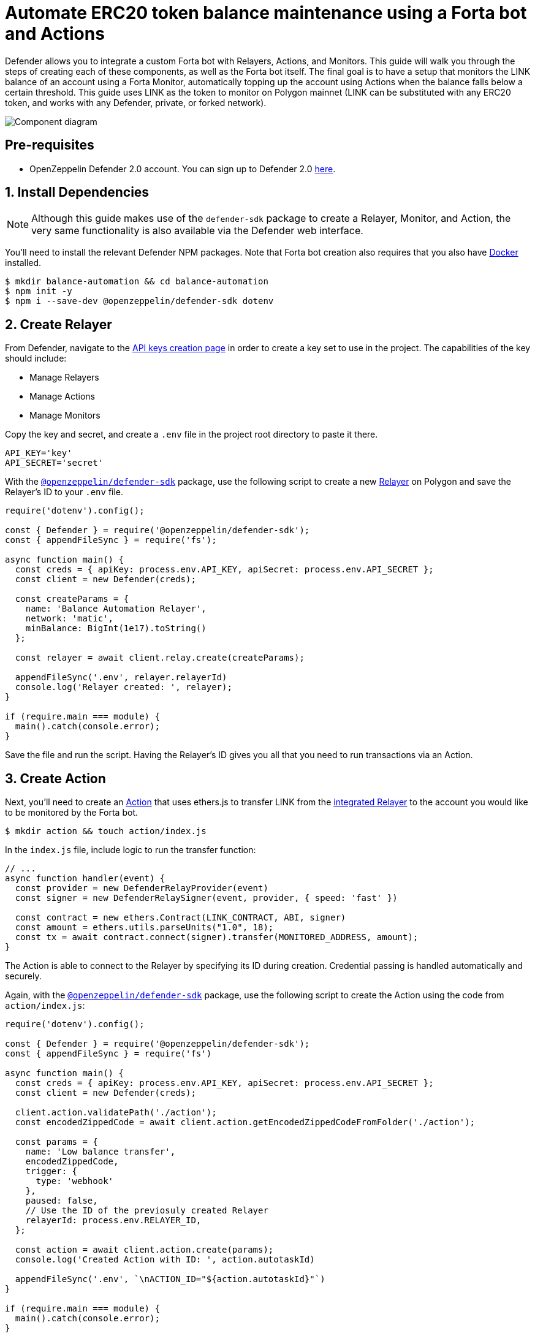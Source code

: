 # Automate ERC20 token balance maintenance using a Forta bot and Actions

Defender allows you to integrate a custom Forta bot with Relayers, Actions, and Monitors. This guide will walk you through the steps of creating each of these components, as well as the Forta bot itself. The final goal is to have a setup that monitors the LINK balance of an account using a Forta Monitor, automatically topping up the account using Actions when the balance falls below a certain threshold. This guide uses LINK as the token to monitor on Polygon mainnet (LINK can be substituted with any ERC20 token, and works with any Defender, private, or forked network).

image::guide-forta-diagram.png[Component diagram]

[[pre-requisites]]
== Pre-requisites

* OpenZeppelin Defender 2.0 account. You can sign up to Defender 2.0 https://defender.openzeppelin.com/v2/?utm_campaign=Defender_2.0_2023&utm_source=Docs#/auth/sign-up[here, window=_blank].

[[install-dependencies]]
== 1. Install Dependencies

NOTE: Although this guide makes use of the `defender-sdk` package to create a Relayer, Monitor, and Action, the very same functionality is also available via the Defender web interface.

You'll need to install the relevant Defender NPM packages. Note that Forta bot creation also requires that you also have https://www.docker.com/get-started[Docker] installed.

```
$ mkdir balance-automation && cd balance-automation
$ npm init -y
$ npm i --save-dev @openzeppelin/defender-sdk dotenv
```

[[create-relayer]]
== 2. Create Relayer

From Defender, navigate to the https://defender.openzeppelin.com/v2/#/manage/api-keys/team/new[API keys creation page, window=_blank] in order to create a key set to use in the project. The capabilities of the key should include:

- Manage Relayers
- Manage Actions
- Manage Monitors

Copy the key and secret, and create a `.env` file in the project root directory to paste it there.

```
API_KEY='key'
API_SECRET='secret'
```

With the https://www.npmjs.com/package/@openzeppelin/defender-sdk[`@openzeppelin/defender-sdk`, window=_blank] package, use the following script to create a new xref:manage/relayers.adoc[Relayer] on Polygon and save the Relayer's ID to your `.env` file.

[source,jsx]
----
require('dotenv').config();

const { Defender } = require('@openzeppelin/defender-sdk');
const { appendFileSync } = require('fs');

async function main() {
  const creds = { apiKey: process.env.API_KEY, apiSecret: process.env.API_SECRET };
  const client = new Defender(creds);

  const createParams = {
    name: 'Balance Automation Relayer',
    network: 'matic',
    minBalance: BigInt(1e17).toString()
  };

  const relayer = await client.relay.create(createParams);

  appendFileSync('.env', relayer.relayerId)
  console.log('Relayer created: ', relayer);
}

if (require.main === module) {
  main().catch(console.error);
}
----

Save the file and run the script. Having the Relayer's ID gives you all that you need to run transactions via an Action.

[[create-action]]
== 3. Create Action

Next, you'll need to create an xref:module/actions.adoc[Action] that uses ethers.js to transfer LINK from the xref:module/actions.adoc#relayer-integration[integrated Relayer] to the account you would like to be monitored by the Forta bot.

```
$ mkdir action && touch action/index.js
```

In the `index.js` file, include logic to run the transfer function:

[source,jsx]
----
// ...
async function handler(event) {
  const provider = new DefenderRelayProvider(event)
  const signer = new DefenderRelaySigner(event, provider, { speed: 'fast' })

  const contract = new ethers.Contract(LINK_CONTRACT, ABI, signer)
  const amount = ethers.utils.parseUnits("1.0", 18);	
  const tx = await contract.connect(signer).transfer(MONITORED_ADDRESS, amount);
}
----

The Action is able to connect to the Relayer by specifying its ID during creation. Credential passing is handled automatically and securely.

Again, with the https://www.npmjs.com/package/@openzeppelin/defender-sdk[`@openzeppelin/defender-sdk`, window=_blank] package, use the following script to create the Action using the code from `action/index.js`:

[source,jsx]
----
require('dotenv').config();

const { Defender } = require('@openzeppelin/defender-sdk');
const { appendFileSync } = require('fs')

async function main() {
  const creds = { apiKey: process.env.API_KEY, apiSecret: process.env.API_SECRET };
  const client = new Defender(creds);

  client.action.validatePath('./action');
  const encodedZippedCode = await client.action.getEncodedZippedCodeFromFolder('./action');

  const params = {
    name: 'Low balance transfer',
    encodedZippedCode,
    trigger: {
      type: 'webhook'
    },
    paused: false,
    // Use the ID of the previosuly created Relayer
    relayerId: process.env.RELAYER_ID,
  };

  const action = await client.action.create(params);
  console.log('Created Action with ID: ', action.autotaskId)

  appendFileSync('.env', `\nACTION_ID="${action.autotaskId}"`)
}

if (require.main === module) {
  main().catch(console.error);
}
----

Save the script and run it. You will be able to find the ID of the created action in the `.env` file or on the https://defender.openzeppelin.com/v2/#/actions[Defender Actions page, window=_blank].

[[set-up-forta]]
== 4. Set up Forta

[[install-forta-cli]]
=== Install Forta CLI

For this guide, you'll use the command line package to work with Forta bot development. 

```
$ mkdir forta-bot && cd forta-bot
$ npx forta-agent@latest init --typescript
```

A keyfile will be generated in `~/.forta` that you'll encrypt with a password.

[[create-bot]]
=== Create bot

First, the `bignumber` package needs to be installed:

```
$ npm install --save-dev bignumber
```

In the `/src` directory, open the `agent.ts` file, replacing the starter code.

Export a handler method that checks whether the account balance has fallen below 0.1 LINK:

[source,jsx]
----
import BigNumber from 'bignumber.js'
import { 
  BlockEvent, 
  Finding, 
  HandleBlock, 
  FindingSeverity, 
  FindingType,
  getEthersProvider,
  ethers
} from 'forta-agent'

export const ABI = `[ { "constant": true, "inputs": [ { "name": "_owner", "type": "address" } ], "name": "balanceOf", "outputs": [ { "name": "balance", "type": "uint256" } ], "payable": false, "type": "function" } ]`
export const ACCOUNT = "[Your Account Address]" // The account you'd like to monitor
export const MIN_BALANCE = "100000000000000000" // 0.1 LINK
export const LINK = "0xb0897686c545045afc77cf20ec7a532e3120e0f1" //  LINK address on Polygon

const ethersProvider = getEthersProvider()

function provideHandleBlock(ethersProvider: ethers.providers.JsonRpcProvider): HandleBlock {
  return async function handleBlock(blockEvent: BlockEvent) {
    // report finding if specified account balance falls below threshold
    const findings: Finding[] = []

    const erc20Contract = new ethers.Contract(LINK, ABI, ethersProvider)
    const accountBalance = new BigNumber((await erc20Contract.balanceOf(ACCOUNT, {blockTag:blockEvent.blockNumber})).toString())

    if (accountBalance.isGreaterThanOrEqualTo(MIN_BALANCE)) return findings

    findings.push(
      Finding.fromObject({
        name: "Minimum Account Balance",
        description: `Account balance (${accountBalance.toString()}) below threshold (${MIN_BALANCE})`,
        alertId: "FORTA-6",
        severity: FindingSeverity.Info,
        type: FindingType.Suspicious,
        metadata: {
          balance: accountBalance.toString()
        }
      }
    ))

    return findings
  }
}

export default {
  provideHandleBlock,
  handleBlock: provideHandleBlock(ethersProvider)
}
----

Edit `package.json`, giving your bot a unique name (in lowercase) and description, specifying the `chainId`.

```
{
  "name": "minimum-link-balance-polygon-example",
  "version": "0.0.1",
  "description": "Forta bot that reports whether an account has fallen below 0.1 LINK balance",
  "chainIds": [137],
  ...
}
```

You can test the bot's functionality using live blockchain data by running it locally, ensuring that you specify an account in the code with no LINK.

```
$ npx hardhat forta:run
```

[[deploy-bot]]
=== Deploy bot

Now, you will deploy the bot via the CLI. Keep in mind that the account you're deploying from needs to be funded with MATIC.

```
$ npm run publish
```

This will build the agent image and push it to the remote repository.
After entering the password you used when installing `forta-agent``, you'll be given the agent ID and manifest.

```
❯ npm run publish

> minimum-link-balance-polygon-example@0.0.1 publish
> forta-agent publish

building agent image...
pushing agent image to repository...
✔ Enter password to decrypt keyfile UTC--2024-01-03T21:52:34.343Z--3c89fa18f6cb70585b5831970e6b0c067ae46598 … ********
pushing agent documentation to IPFS...
pushing agent manifest to IPFS...
adding agent to registry...
successfully added agent id 0xd6d29c1584801d5baa867c9edaf595e794be63d207758155f28bed8ffa98d472 with manifest QmSNSaNwbjcvi2SuX73pqzEUcTzb4zdXpjPRbiCzsBLKuo
```

Congratulations on deploying a Forta bot!

For convenience, save the agent ID to the `.env` file in your main project folder. You'll need it when creating a Monitor that subscribes to this bot.

[[create-monitor]]
== 5. Create Forta Monitor

With the https://www.npmjs.com/package/@openzeppelin/defender-sdk[`@openzeppelin/defender-sdk`, window=_blank] package, use the following script to create a Forta Monitor connected to your Relayer and Action.

[source,jsx]
----
require('dotenv').config();

const { Defender } = require('@openzeppelin/defender-sdk');

const BOT = process.env.BOT_ID

async function main() {
  const creds = { apiKey: process.env.API_KEY, apiSecret: process.env.API_SECRET };
  const client = new Defender(creds);

  const notificationChannels = await client.listNotificationChannels();
  const { notificationId, type } = notificationChannels[0];

  const requestParams = {
    type: 'FORTA',
    name: 'Low balance alert - trigger refill',
    agentIDs: [BOT],
    fortaConditions: {
      minimumScannerCount: 2, 
      severity: 1, // (unknown=0, info=1, low=2, medium=3, high=4, critical=5)
    },
    autotaskTrigger: process.env.ACTION_ID,
    alertTimeoutMs: 120000,
    notificationChannels: [notificationChannels[0].notificationId],
  };

  const monitor = await client.monitor.create(requestParams);
  console.log(monitor)
}

if (require.main === module) {
  main().catch(console.error);
}
----

The Monitor is configured to trigger a notification as well as an Action when the bot sends an alert. To prevent being triggered multiple times for the same low balance event, the `alertTimeoutMs` has been set.  Run the script to create the Monitor.

Congratulations! You can now experiment with this integration further by transfering LINK from the monitored account so that the LINK balance drops below 0.1. When the Forta bot detects this, it will trigger the Monitor, which sends a notification and runs the Action to refill the monitored account.

[[reference]]
== Reference

* https://docs.forta.network/en/latest/quickstart/[Forta quickstart guide]
* https://github.com/forta-network/forta-bot-examples[Forta bot examples]
* https://github.com/arbitraryexecution/forta-bot-templates[Forta bot templates]
* https://docs.forta.network/en/latest/useful-libraries[Forta bot libraries]
* https://www.npmjs.com/package/hardhat-forta[Forta Hardhat plugin]
* https://docs.forta.network/en/latest/wizard[Forta bot creation wizard]
